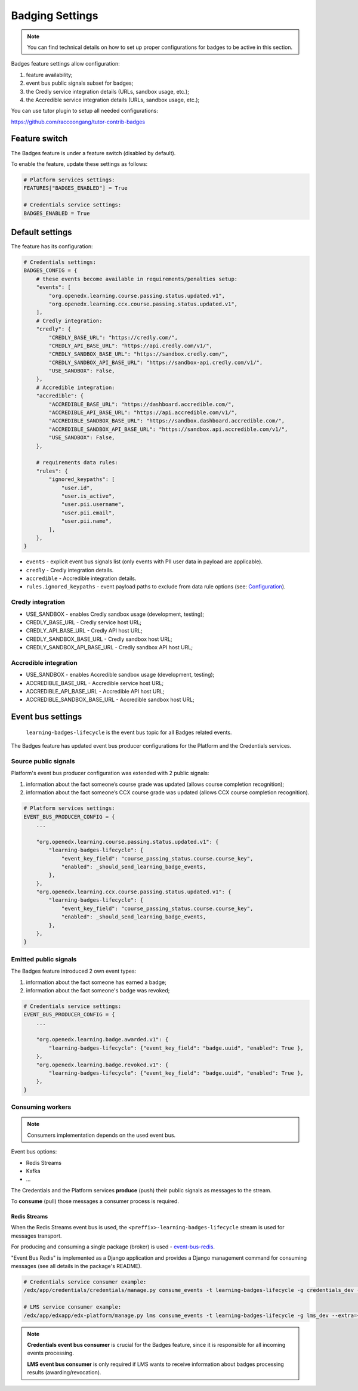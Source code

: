 Badging Settings
=================

.. note::

    You can find technical details on how to set up proper configurations for badges to be active in this section.

Badges feature settings allow configuration:

1. feature availability;
2. event bus public signals subset for badges;
3. the Credly service integration details (URLs, sandbox usage, etc.);
4. the Accredible service integration details (URLs, sandbox usage, etc.);

You can use tutor plugin to setup all needed configurations:

https://github.com/raccoongang/tutor-contrib-badges


Feature switch
--------------

The Badges feature is under a feature switch (disabled by default).

To enable the feature, update these settings as follows:

.. code-block:: python

    # Platform services settings:
    FEATURES["BADGES_ENABLED"] = True

    # Credentials service settings:
    BADGES_ENABLED = True


Default settings
----------------

The feature has its configuration:

.. code-block:: python

    # Credentials settings:
    BADGES_CONFIG = {
        # these events become available in requirements/penalties setup:
        "events": [
            "org.openedx.learning.course.passing.status.updated.v1",
            "org.openedx.learning.ccx.course.passing.status.updated.v1",
        ],
        # Credly integration:
        "credly": {
            "CREDLY_BASE_URL": "https://credly.com/",
            "CREDLY_API_BASE_URL": "https://api.credly.com/v1/",
            "CREDLY_SANDBOX_BASE_URL": "https://sandbox.credly.com/",
            "CREDLY_SANDBOX_API_BASE_URL": "https://sandbox-api.credly.com/v1/",
            "USE_SANDBOX": False,
        },
        # Accredible integration:
        "accredible": {
            "ACCREDIBLE_BASE_URL": "https://dashboard.accredible.com/",
            "ACCREDIBLE_API_BASE_URL": "https://api.accredible.com/v1/",
            "ACCREDIBLE_SANDBOX_BASE_URL": "https://sandbox.dashboard.accredible.com/",
            "ACCREDIBLE_SANDBOX_API_BASE_URL": "https://sandbox.api.accredible.com/v1/",
            "USE_SANDBOX": False,
        },

        # requirements data rules:
        "rules": {
            "ignored_keypaths": [
                "user.id",
                "user.is_active",
                "user.pii.username",
                "user.pii.email",
                "user.pii.name",
            ],
        },
    }

- ``events`` - explicit event bus signals list (only events with PII user data in payload are applicable).
- ``credly`` - Credly integration details.
- ``accredible`` - Accredible integration details.
- ``rules.ignored_keypaths`` - event payload paths to exclude from data rule options (see: Configuration_).

Credly integration
~~~~~~~~~~~~~~~~~~

- USE_SANDBOX - enables Credly sandbox usage (development, testing);
- CREDLY_BASE_URL - Credly service host URL;
- CREDLY_API_BASE_URL - Credly API host URL;
- CREDLY_SANDBOX_BASE_URL - Credly sandbox host URL;
- CREDLY_SANDBOX_API_BASE_URL - Credly sandbox API host URL;

Accredible integration
~~~~~~~~~~~~~~~~~~~~~~
- USE_SANDBOX - enables Accredible sandbox usage (development, testing);
- ACCREDIBLE_BASE_URL - Accredible service host URL;
- ACCREDIBLE_API_BASE_URL - Accredible API host URL;
- ACCREDIBLE_SANDBOX_BASE_URL - Accredible sandbox host URL;

Event bus settings
------------------

    ``learning-badges-lifecycle`` is the event bus topic for all Badges related events.

The Badges feature has updated event bus producer configurations for the Platform and the Credentials services.

Source public signals
~~~~~~~~~~~~~~~~~~~~~

Platform's event bus producer configuration was extended with 2 public signals:

1. information about the fact someone’s course grade was updated (allows course completion recognition);
2. information about the fact someone’s CCX course grade was updated (allows CCX course completion recognition).

.. code-block:: python

    # Platform services settings:
    EVENT_BUS_PRODUCER_CONFIG = {
        ...

        "org.openedx.learning.course.passing.status.updated.v1": {
            "learning-badges-lifecycle": {
                "event_key_field": "course_passing_status.course.course_key",
                "enabled": _should_send_learning_badge_events,
            },
        },
        "org.openedx.learning.ccx.course.passing.status.updated.v1": {
            "learning-badges-lifecycle": {
                "event_key_field": "course_passing_status.course.course_key",
                "enabled": _should_send_learning_badge_events,
            },
        },
    }

Emitted public signals
~~~~~~~~~~~~~~~~~~~~~~

The Badges feature introduced 2 own event types:

1. information about the fact someone has earned a badge;
2. information about the fact someone's badge was revoked;

.. code-block:: python

    # Credentials service settings:
    EVENT_BUS_PRODUCER_CONFIG = {
        ...

        "org.openedx.learning.badge.awarded.v1": {
            "learning-badges-lifecycle": {"event_key_field": "badge.uuid", "enabled": True },
        },
        "org.openedx.learning.badge.revoked.v1": {
            "learning-badges-lifecycle": {"event_key_field": "badge.uuid", "enabled": True },
        },
    }

Consuming workers
~~~~~~~~~~~~~~~~~

.. note::

    Consumers implementation depends on the used event bus.

Event bus options:

- Redis Streams
- Kafka
- ...

The Credentials and the Platform services **produce** (push) their public signals as messages to the stream.

To **consume** (pull) those messages a consumer process is required.

Redis Streams
#############

When the Redis Streams event bus is used, the ``<preffix>-learning-badges-lifecycle`` stream is used for messages transport.

For producing and consuming a single package (broker) is used - event-bus-redis_.

"Event Bus Redis" is implemented as a Django application and provides a Django management command for consuming messages
(see all details in the package's README).

.. code-block:: bash

    # Credentials service consumer example:
    /edx/app/credentials/credentials/manage.py consume_events -t learning-badges-lifecycle -g credentials_dev --extra={"consumer_name":"credentials_dev.consumer1"}

    # LMS service consumer example:
    /edx/app/edxapp/edx-platform/manage.py lms consume_events -t learning-badges-lifecycle -g lms_dev --extra={"consumer_name":"lms_dev.consumer1"}

.. note::

    **Credentials event bus consumer** is crucial for the Badges feature, since it is responsible for all incoming events processing.

    **LMS event bus consumer** is only required if LMS wants to receive information about badges processing results (awarding/revocation).


.. _Configuration: configuration.html
.. _event-bus-redis: https://github.com/openedx/event-bus-redis